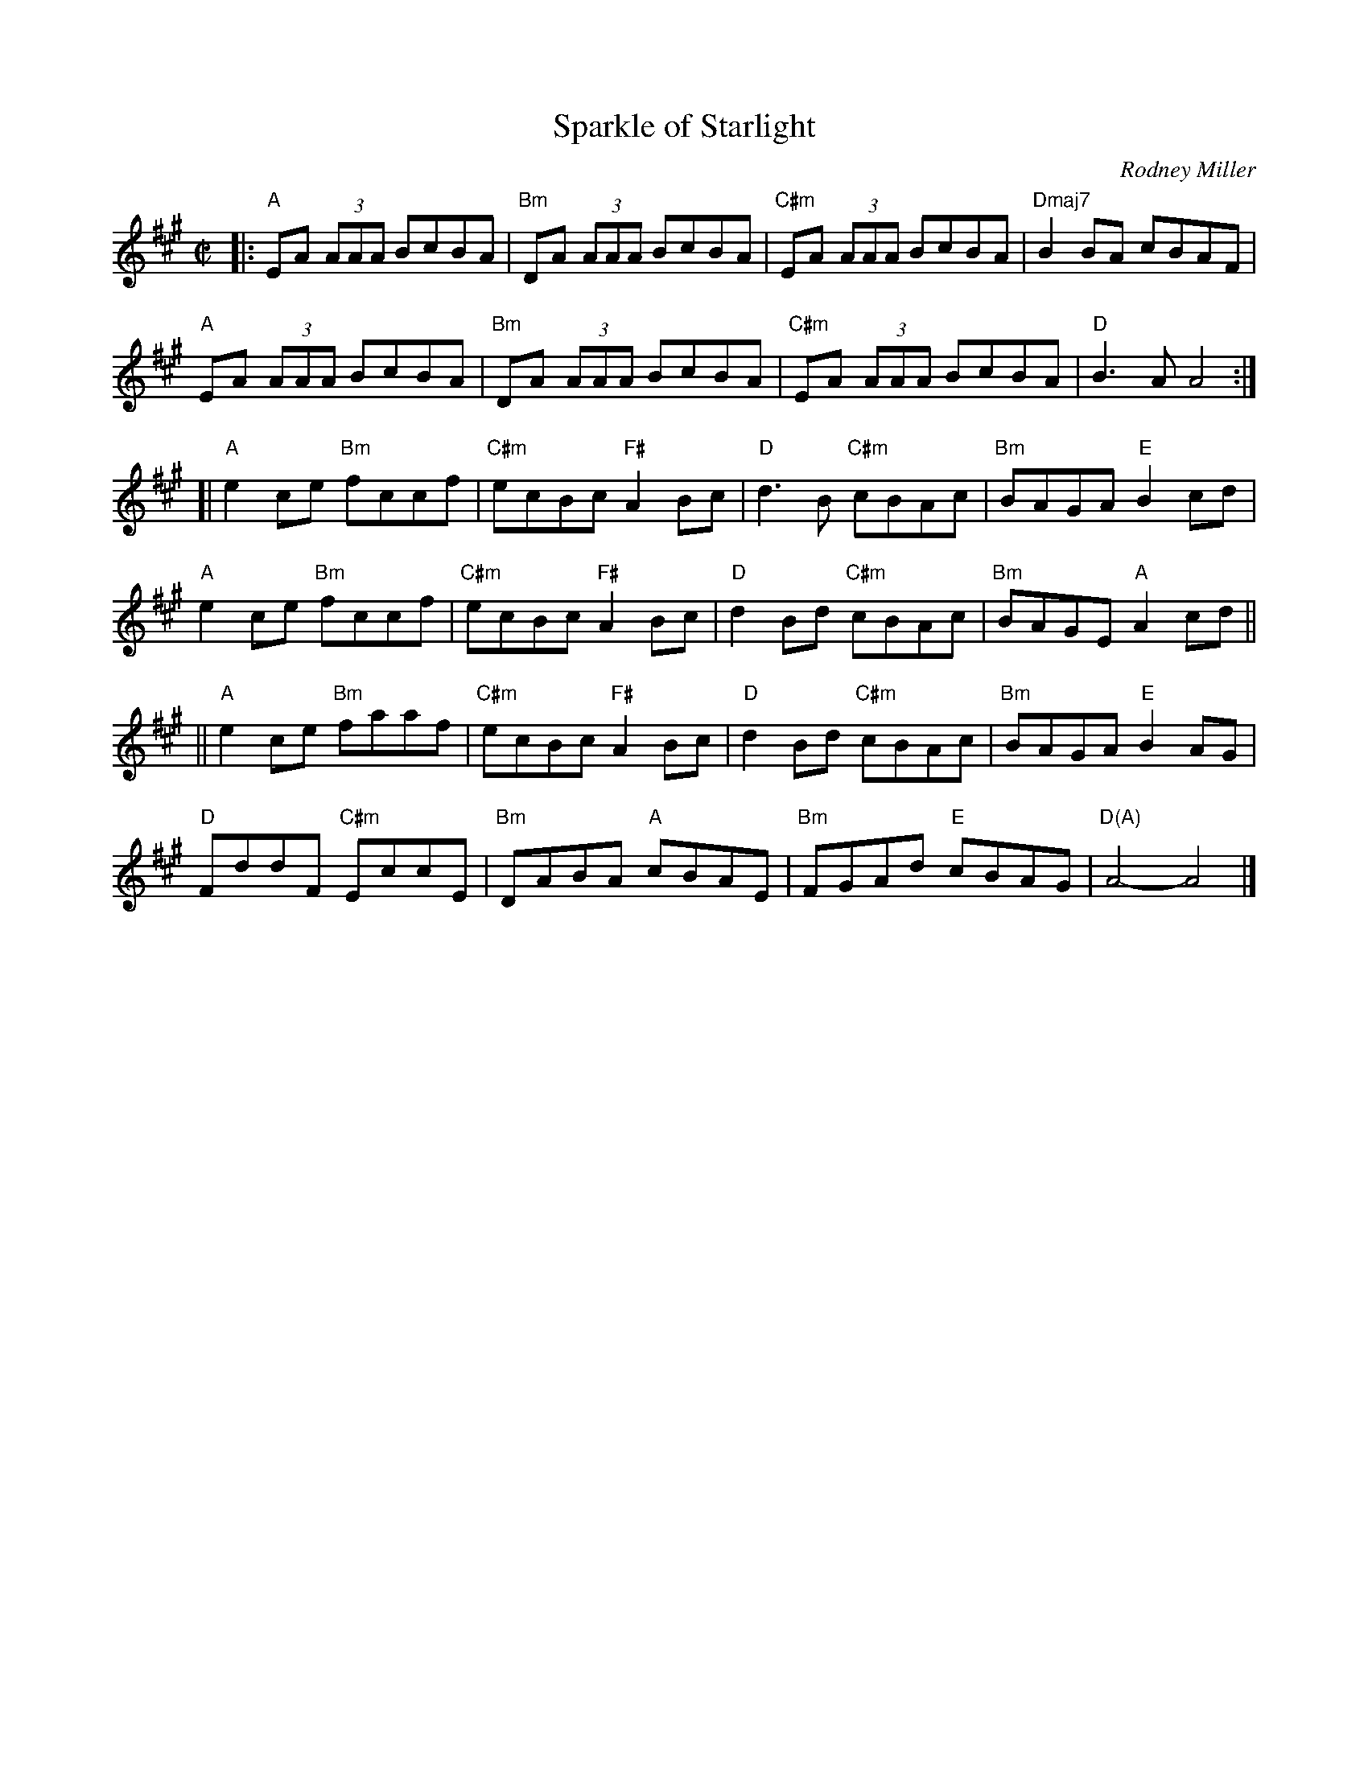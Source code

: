 X: 1
T: Sparkle of Starlight
C: Rodney Miller
R: reel
Z: 2019 John Chambers <jc:trillian.mit.edu>
S: Handout at Roaring Jelly practice
M: C|
L: 1/8
K: A
|:\
"A"EA (3AAA BcBA | "Bm"DA (3AAA BcBA | "C#m"EA (3AAA BcBA | "Dmaj7"B2BA cBAF |
"A"EA (3AAA BcBA | "Bm"DA (3AAA BcBA | "C#m"EA (3AAA BcBA | "D"B3A A4 :|
[|\
"A"e2ce "Bm"fccf | "C#m"ecBc "F#"A2Bc | "D"d3B "C#m"cBAc | "Bm"BAGA "E"B2cd |
"A"e2ce "Bm"fccf | "C#m"ecBc "F#"A2Bc | "D"d2Bd "C#m"cBAc | "Bm"BAGE "A"A2cd ||
||\
"A"e2ce "Bm"faaf | "C#m"ecBc "F#"A2Bc | "D"d2Bd "C#m"cBAc | "Bm"BAGA "E"B2AG |
"D"FddF "C#m"EccE | "Bm"DABA "A"cBAE | "Bm"FGAd "E"cBAG | "D(A)"A4- A4 |]
